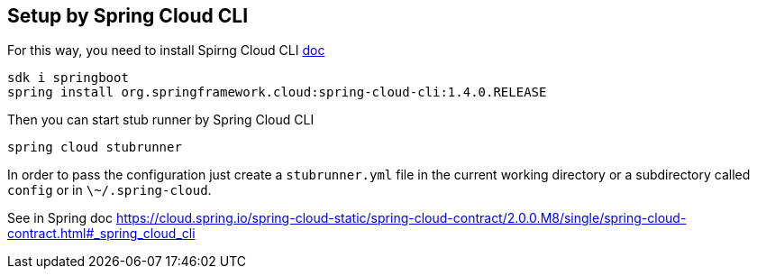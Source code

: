 == Setup by Spring Cloud CLI

For this way, you need to install Spirng Cloud CLI https://cloud.spring.io/spring-cloud-cli/[doc]

[source,shell]
----
sdk i springboot
spring install org.springframework.cloud:spring-cloud-cli:1.4.0.RELEASE
----

Then you can start stub runner by Spring Cloud CLI

[source,shell]
----
spring cloud stubrunner
----

In order to pass the configuration just create a `stubrunner.yml` file in the current working directory or a subdirectory called `config` or in `\~/.spring-cloud`.

See in Spring doc https://cloud.spring.io/spring-cloud-static/spring-cloud-contract/2.0.0.M8/single/spring-cloud-contract.html#_spring_cloud_cli